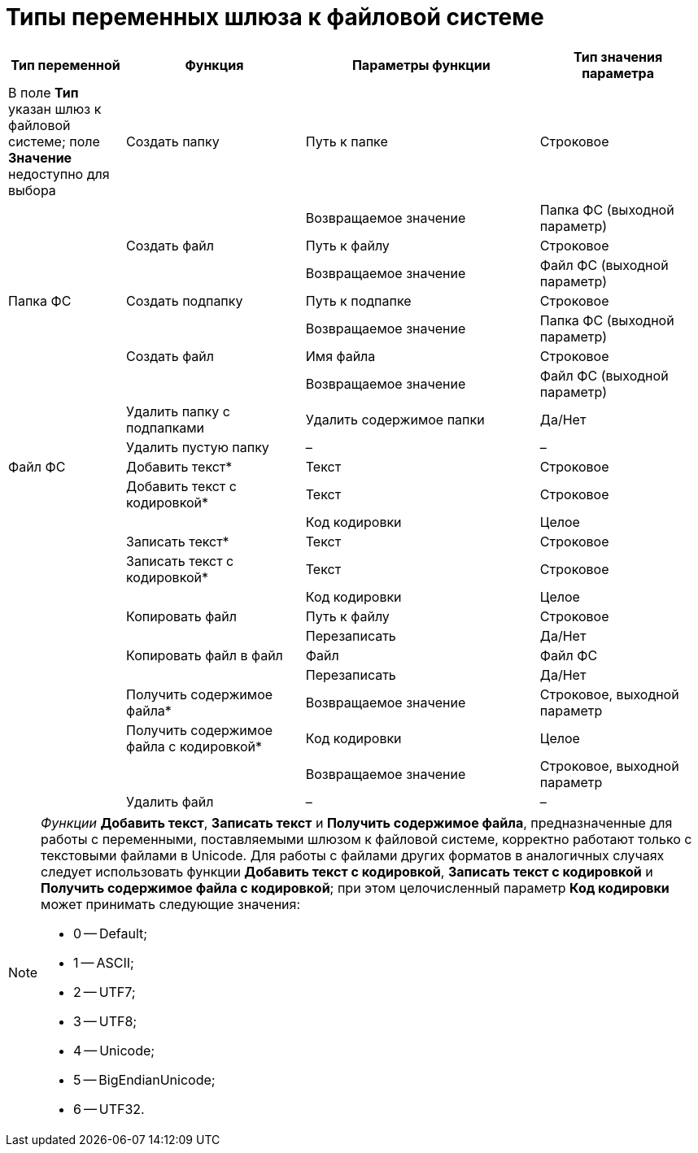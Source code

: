 = Типы переменных шлюза к файловой системе

[width="99%",cols="17%,26%,34%,23%",options="header",]
|===
|Тип переменной |Функция |Параметры функции |Тип значения параметра
|[#reference_gg2_cxy_rn__filesystem_gate .ph]#В поле *Тип* указан шлюз к файловой системе; поле *Значение* недоступно для выбора# |Создать папку |Путь к папке |Строковое
| | |Возвращаемое значение |Папка ФС (выходной параметр)
| |Создать файл |Путь к файлу |Строковое
| | |Возвращаемое значение |Файл ФС (выходной параметр)
|[#reference_gg2_cxy_rn__folder_fs .ph]#Папка ФС# |Создать подпапку |Путь к подпапке |Строковое
| | |Возвращаемое значение |Папка ФС (выходной параметр)
| |Создать файл |Имя файла |Строковое
| | |Возвращаемое значение |Файл ФС (выходной параметр)
| |Удалить папку с подпапками |Удалить содержимое папки |Да/Нет
| |Удалить пустую папку |– |–
|[#reference_gg2_cxy_rn__file_fs .ph]#Файл ФС# |Добавить текст* |Текст |Строковое
| |Добавить текст с кодировкой* |Текст |Строковое
| | |Код кодировки |Целое
| |Записать текст* |Текст |Строковое
| |Записать текст с кодировкой* |Текст |Строковое
| | |Код кодировки |Целое
| |Копировать файл |Путь к файлу |Строковое
| | |Перезаписать |Да/Нет
| |Копировать файл в файл |Файл |Файл ФС
| | |Перезаписать |Да/Нет
| |Получить содержимое файла* |Возвращаемое значение |Строковое, выходной параметр
| |Получить содержимое файла с кодировкой* |Код кодировки |Целое
| | |Возвращаемое значение |Строковое, выходной параметр
| |Удалить файл |– |–
|===

[NOTE]
====
_Функции_ *Добавить текст*, *Записать текст* и *Получить содержимое файла*, предназначенные для работы с переменными, поставляемыми шлюзом к файловой системе, корректно работают только с текстовыми файлами в Unicode. Для работы с файлами других форматов в аналогичных случаях следует использовать функции *Добавить текст с кодировкой*, *Записать текст с кодировкой* и *Получить содержимое файла с кодировкой*; при этом целочисленный параметр *Код кодировки* может принимать следующие значения:

* 0 -- Default;
* 1 -- ASCII;
* 2 -- UTF7;
* 3 -- UTF8;
* 4 -- Unicode;
* 5 -- BigEndianUnicode;
* 6 -- UTF32.
====
